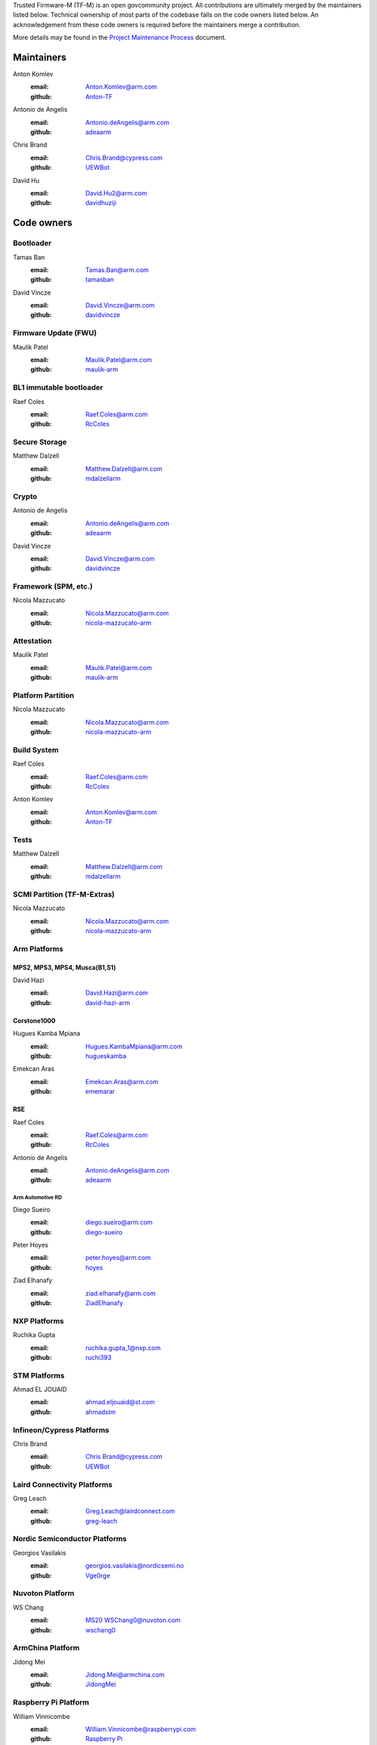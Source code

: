 Trusted Firmware-M (TF-M) is an open govcommunity project.
All contributions are ultimately merged by the maintainers listed below.
Technical ownership of most parts of the codebase falls on the code owners
listed below. An acknowledgement from these code owners is required before
the maintainers merge a contribution.

More details may be found in the `Project Maintenance Process`_ document.

Maintainers
===========

Anton Komlev
    :email: `Anton.Komlev@arm.com <Anton.Komlev@arm.com>`__
    :github: `Anton-TF <https://github.com/Anton-TF>`__

Antonio de Angelis
    :email: `Antonio.deAngelis@arm.com <Antonio.deAngelis@arm.com>`__
    :github: `adeaarm <https://github.com/adeaarm>`__

Chris Brand
    :email: `Chris.Brand@cypress.com <chris.brand@cypress.com>`__
    :github: `UEWBot <https://github.com/UEWBot>`__

David Hu
    :email: `David.Hu2@arm.com <David.Hu2@arm.com>`__
    :github: `davidhuziji <https://github.com/davidhuziji>`__

Code owners
===========

Bootloader
~~~~~~~~~~

Tamas Ban
    :email: `Tamas.Ban@arm.com <Tamas.Ban@arm.com>`__
    :github: `tamasban <https://github.com/tamasban>`__

David Vincze
    :email: `David.Vincze@arm.com <David.Vincze@arm.com>`__
    :github: `davidvincze <https://github.com/davidvincze>`__

Firmware Update (FWU)
~~~~~~~~~~~~~~~~~~~~~

Maulik Patel
    :email: `Maulik.Patel@arm.com <Maulik.Patel@arm.com>`__
    :github: `maulik-arm <https://github.com/maulik-arm>`__

BL1 immutable bootloader
~~~~~~~~~~~~~~~~~~~~~~~~

Raef Coles
    :email: `Raef.Coles@arm.com <Raef.Coles@arm.com>`__
    :github: `RcColes <https://github.com/RcColes>`__

Secure Storage
~~~~~~~~~~~~~~

Matthew Dalzell
    :email: `Matthew.Dalzell@arm.com <Matthew.Dalzell@arm.com>`__
    :github: `mdalzellarm <https://github.com/mdalzellarm>`__

Crypto
~~~~~~

Antonio de Angelis
    :email: `Antonio.deAngelis@arm.com <Antonio.deAngelis@arm.com>`__
    :github: `adeaarm <https://github.com/adeaarm>`__

David Vincze
    :email: `David.Vincze@arm.com <David.Vincze@arm.com>`__
    :github: `davidvincze <https://github.com/davidvincze>`__

Framework (SPM, etc.)
~~~~~~~~~~~~~~~~~~~~~

Nicola Mazzucato
    :email: `Nicola.Mazzucato@arm.com <Nicola.Mazzucato@arm.com>`__
    :github: `nicola-mazzucato-arm <https://github.com/nicola-mazzucato-arm>`__

Attestation
~~~~~~~~~~~

Maulik Patel
    :email: `Maulik.Patel@arm.com <Maulik.Patel@arm.com>`__
    :github: `maulik-arm <https://github.com/maulik-arm>`__

Platform Partition
~~~~~~~~~~~~~~~~~~

Nicola Mazzucato
    :email: `Nicola.Mazzucato@arm.com <Nicola.Mazzucato@arm.com>`__
    :github: `nicola-mazzucato-arm <https://github.com/nicola-mazzucato-arm>`__

Build System
~~~~~~~~~~~~

Raef Coles
    :email: `Raef.Coles@arm.com <Raef.Coles@arm.com>`__
    :github: `RcColes <https://github.com/RcColes>`__

Anton Komlev
    :email: `Anton.Komlev@arm.com <Anton.Komlev@arm.com>`__
    :github: `Anton-TF <https://github.com/Anton-TF>`__

Tests
~~~~~

Matthew Dalzell
    :email: `Matthew.Dalzell@arm.com <Matthew.Dalzell@arm.com>`__
    :github: `mdalzellarm <https://github.com/mdalzellarm>`__

SCMI Partition (TF-M-Extras)
~~~~~~~~~~~~~~~~~~~~~~~~~~~~

Nicola Mazzucato
    :email: `Nicola.Mazzucato@arm.com <Nicola.Mazzucato@arm.com>`__
    :github: `nicola-mazzucato-arm <https://github.com/nicola-mazzucato-arm>`__

Arm Platforms
~~~~~~~~~~~~~

MPS2, MPS3, MPS4, Musca(B1,S1)
^^^^^^^^^^^^^^^^^^^^^^^^^^^^^^

David Hazi
    :email: `David.Hazi@arm.com <david.hazi@arm.com>`__
    :github: `david-hazi-arm <https://github.com/david-hazi-arm>`__

Corstone1000
^^^^^^^^^^^^

Hugues Kamba Mpiana
    :email: `Hugues.KambaMpiana@arm.com <hugues.kambampiana@arm.com>`__
    :github: `hugueskamba <https://github.com/hugueskamba>`__

Emekcan Aras
    :email: `Emekcan.Aras@arm.com <emekcan.aras@arm.com>`__
    :github: `ememarar <https://github.com/ememarar>`__

RSE
^^^

Raef Coles
    :email: `Raef.Coles@arm.com <Raef.Coles@arm.com>`__
    :github: `RcColes <https://github.com/RcColes>`__

Antonio de Angelis
    :email: `Antonio.deAngelis@arm.com <Antonio.deAngelis@arm.com>`__
    :github: `adeaarm <https://github.com/adeaarm>`__

Arm Automotive RD
"""""""""""""""""

Diego Sueiro
    :email: `diego.sueiro@arm.com <diego.sueiro@arm.com>`__
    :github: `diego-sueiro <https://github.com/diego-sueiro>`__

Peter Hoyes
    :email: `peter.hoyes@arm.com <peter.hoyes@arm.com>`__
    :github: `hoyes <https://github.com/hoyes>`__

Ziad Elhanafy
   :email: `ziad.elhanafy@arm.com <ziad.elhanafy@arm.com>`__
   :github: `ZiadElhanafy <https://github.com/ZiadElhanafy>`__

NXP Platforms
~~~~~~~~~~~~~

Ruchika Gupta
    :email: `ruchika.gupta_1@nxp.com <ruchika.gupta_1@nxp.com>`__
    :github: `ruchi393 <https://github.com/ruchi393>`__

STM Platforms
~~~~~~~~~~~~~

Ahmad EL JOUAID
    :email: `ahmad.eljouaid@st.com <ahmad.eljouaid@st.com>`__
    :github: `ahmadstm <https://github.com/ahmadstm>`__

Infineon/Cypress Platforms
~~~~~~~~~~~~~~~~~~~~~~~~~~

Chris Brand
    :email: `Chris Brand@cypress.com <chris.brand@cypress.com>`__
    :github: `UEWBot <https://github.com/UEWBot>`__

Laird Connectivity Platforms
~~~~~~~~~~~~~~~~~~~~~~~~~~~~

Greg Leach
    :email: `Greg.Leach@lairdconnect.com <greg.leach@lairdconnect.com>`__
    :github: `greg-leach <https://github.com/greg-leach>`__

Nordic Semiconductor Platforms
~~~~~~~~~~~~~~~~~~~~~~~~~~~~~~

Georgios Vasilakis
    :email: `georgios.vasilakis@nordicsemi.no <georgios.vasilakis@nordicsemi.no>`__
    :github: `Vge0rge <https://github.com/Vge0rge>`__

Nuvoton Platform
~~~~~~~~~~~~~~~~

WS Chang
    :email: `MS20 WSChang0@nuvoton.com <wschang0@nuvoton.com>`__
    :github: `wschang0 <https://github.com/wschang0>`__

ArmChina Platform
~~~~~~~~~~~~~~~~~

Jidong Mei
    :email: `Jidong.Mei@armchina.com <Jidong.Mei@armchina.com>`__
    :github: `JidongMei <https://github.com/JidongMei>`__

Raspberry Pi Platform
~~~~~~~~~~~~~~~~~~~~~

William Vinnicombe
    :email: `William.Vinnicombe@raspberrypi.com <william.vinnicombe@raspberrypi.com>`__
    :github: `Raspberry Pi <https://github.com/raspberrypi>`__

=============

.. _Project Maintenance Process: https://trusted-firmware-docs.readthedocs.io/en/latest/generic_processes/project_maintenance_process.html

*SPDX-License-Identifier: BSD-3-Clause*

*SPDX-FileCopyrightText: Copyright The TrustedFirmware-M Contributors*
